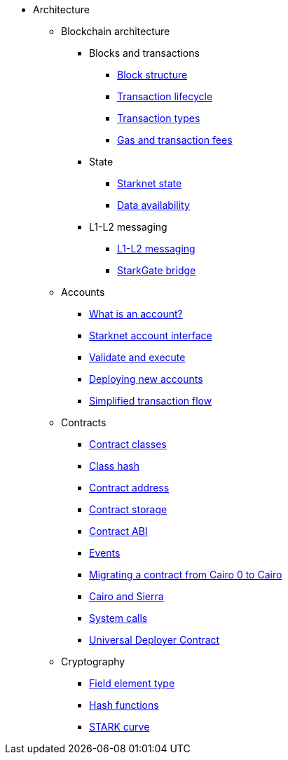 * Architecture

** Blockchain architecture

*** Blocks and transactions
**** xref:Network_Architecture/header.adoc[Block structure]
**** xref:Network_Architecture/transaction-life-cycle.adoc[Transaction lifecycle]
**** xref:Network_Architecture/transactions.adoc[Transaction types]
**** xref:Network_Architecture/fee-mechanism.adoc[Gas and transaction fees]

*** State
**** xref:Network_Architecture/starknet-state.adoc[Starknet state]
**** xref:Network_Architecture/on-chain-data.adoc[Data availability]

*** L1-L2 messaging
**** xref:Network_Architecture/messaging-mechanism.adoc[L1-L2 messaging]
**** xref:Network_Architecture/token-bridge.adoc[StarkGate bridge]

** Accounts
*** xref:Accounts/introduction.adoc[What is an account?]
*** xref:Accounts/approach.adoc[Starknet account interface]
*** xref:Accounts/validate_and_execute.adoc[Validate and execute]
*** xref:Accounts/deploying_new_accounts.adoc[Deploying new accounts]
*** xref:Accounts/simplified_transaction_flow.adoc[Simplified transaction flow]

** Contracts
*** xref:Smart_Contracts/contract-classes.adoc[Contract classes]
*** xref:Smart_Contracts/class-hash.adoc[Class hash]
*** xref:Smart_Contracts/contract-address.adoc[Contract address]
*** xref:Smart_Contracts/contract-storage.adoc[Contract storage]
*** xref:Smart_Contracts/contract-abi.adoc[Contract ABI]
*** xref:Smart_Contracts/starknet-events.adoc[Events]
*** xref:Smart_Contracts/contract-syntax.adoc[Migrating a contract from Cairo 0 to Cairo]
*** xref:Smart_Contracts/cairo-and-sierra.adoc[Cairo and Sierra]
*** xref:Smart_Contracts/system-calls-cairo1.adoc[System calls]
*** xref:Smart_Contracts/universal-deployer.adoc[Universal Deployer Contract]

** Cryptography
*** xref:Cryptography/p-value.adoc[Field element type]
*** xref:Cryptography/hash-functions.adoc[Hash functions]
*** xref:Cryptography/stark-curve.adoc[STARK curve]
